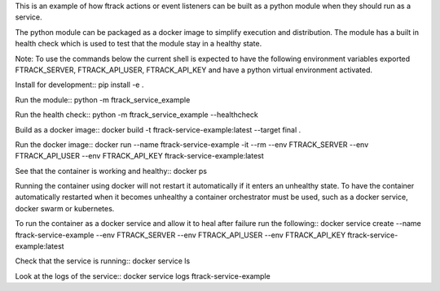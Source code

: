 This is an example of how ftrack actions or event listeners can be built as a
python module when they should run as a service.

The python module can be packaged as a docker image to
simplify execution and distribution. The module has a built in health check
which is used to test that the module stay in a healthy state.

Note: To use the commands below the current shell is expected to have the
following environment variables exported FTRACK_SERVER, FTRACK_API_USER, FTRACK_API_KEY
and have a python virtual environment activated.

Install for development::
pip install -e .

Run the module::
python -m ftrack_service_example

Run the health check::
python -m ftrack_service_example --healthcheck

Build as a docker image::
docker build -t ftrack-service-example:latest --target final .

Run the docker image::
docker run --name ftrack-service-example -it --rm --env FTRACK_SERVER --env FTRACK_API_USER --env FTRACK_API_KEY ftrack-service-example:latest

See that the container is working and healthy::
docker ps

Running the container using docker will not restart it
automatically if it enters an unhealthy state. To have the container
automatically restarted when it becomes unhealthy a container orchestrator must
be used, such as a docker service, docker swarm or kubernetes.

To run the container as a docker service and allow it to heal after failure run
the following::
docker service create --name ftrack-service-example --env FTRACK_SERVER --env FTRACK_API_USER --env FTRACK_API_KEY ftrack-service-example:latest

Check that the service is running::
docker service ls

Look at the logs of the service::
docker service logs ftrack-service-example

